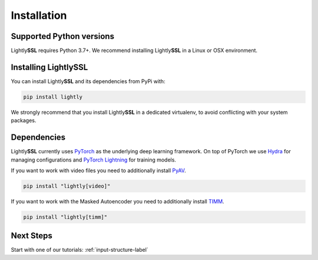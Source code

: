 Installation
===================================

Supported Python versions
-------------------------

Lightly\ **SSL** requires Python 3.7+. We recommend installing Lightly\ **SSL** in a Linux or OSX environment.

.. _rst-installing:

Installing LightlySSL
----------------------

You can install Lightly\ **SSL** and its dependencies from PyPi with:

.. code-block:: bash

    pip install lightly

We strongly recommend that you install Lightly\ **SSL** in a dedicated virtualenv, to avoid conflicting with your system packages.

Dependencies
------------
Lightly\ **SSL** currently uses `PyTorch <https://pytorch.org/>`_ as the underlying deep learning framework. 
On top of PyTorch we use `Hydra <https://github.com/facebookresearch/hydra>`_ for managing configurations and 
`PyTorch Lightning <https://pytorch-lightning.readthedocs.io/>`_ for training models.

If you want to work with video files you need to additionally install
`PyAV <https://github.com/PyAV-Org/PyAV#installation>`_.

.. code-block:: bash

    pip install "lightly[video]"

If you want to work with the Masked Autoencoder you need to additionally install
`TIMM <https://github.com/huggingface/pytorch-image-models>`_.

.. code-block:: bash

    pip install "lightly[timm]"

Next Steps
------------

Start with one of our tutorials: :ref:`input-structure-label`
